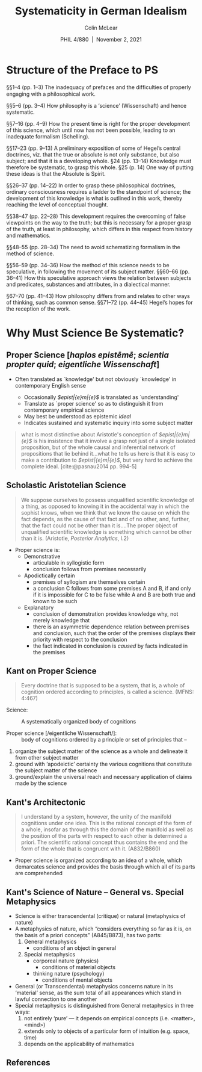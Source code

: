 
#+STARTUP: fnadjust
#+TITLE: Systematicity in German Idealism
#+DATE: PHIL 4/880\nbsp |\nbsp November 2, 2021
#+AUTHOR: Colin McLear
#+LATEX_COMPILER: xelatex
#+BIBLIOGRAPHY: ~/Dropbox/Work/bibfile.bib
#+EXCLUDE_TAGS: noexport notes scrap todo
#+OPTIONS: ':t toc:nil  H:2
#+OPTIONS: prop:nil
#+cite_export: csl chicago-author-date-16th-edition.csl


* Structure of the Preface to PS

§§1–4 (pp. 1–3) The inadequacy of prefaces and the difﬁculties of properly engaging with a philosophical work.

§§5–6 (pp. 3–4) How philosophy is a ‘science’ (Wissenschaft) and hence systematic.

§§7–16 (pp. 4–9) How the present time is right for the proper development of
this science, which until now has not been possible, leading to an inadequate
formalism (Schelling).

§§17–23 (pp. 9–13) A preliminary exposition of some of Hegel’s central
doctrines, viz. that the true or absolute is not only substance, but also
subject; and that it is a developing whole.
§24 (pp. 13–14) Knowledge must therefore be systematic, to grasp this whole.
§25 (p. 14) One way of putting these ideas is that the Absolute is Spirit.

§§26–37 (pp. 14–22) In order to grasp these philosophical doctrines, ordinary consciousness requires a ladder to the standpoint of science; the development of this knowledge is what is outlined in this work, thereby reaching the level of conceptual thought.

§§38–47 (pp. 22–28) This development requires the overcoming of false viewpoints on the way to the truth; but this is necessary for a proper grasp of the truth, at least in philosophy, which differs in this respect from history and mathematics.

§§48–55 (pp. 28–34) The need to avoid schematizing formalism in the method of science.

§§56–59 (pp. 34–36) How the method of this science needs to be speculative, in
following the movement of its subject matter.
§§60–66 (pp. 36–41) How this speculative approach views the relation between subjects and predicates, substances and attributes, in a dialectical manner.

§67–70 (pp. 41–43) How philosophy differs from and relates to other ways of thinking, such as common sense.
§§71–72 (pp. 44–45) Hegel’s hopes for the reception of the work.

* Why Must Science Be Systematic?

** Proper Science [$haplos\ epist\bar{e}m\bar{e}$; \textit{scientia propter quid}; \textit{eigentliche Wissenschaft}]
  :PROPERTIES:
  :CUSTOM_ID: proper-science-haplos-epistbarembare
  :END:

- Often translated as `knowledge' but not obviously `knowledge' in
  contemporary English sense

   - Occasionally /$epist\bar{e}m\bar{e}$/ is translated as
     `understanding'
   - Translate as `proper science' so as to distinguish it from
     contemporary empirical science
   - May best be understood as epistemic /ideal/
   - Indicates sustained and systematic inquiry into some subject matter

#+begin_quote
what is most distinctive about Aristotle's conception of
/$epist\bar{e}m\bar{e}$/ is his insistence that it involve a grasp not
just of a single isolated proposition, but of the whole causal and
inferential network of propositions that lie behind it...what he tells
us here is that it is easy to make a contribution to
/$epist\bar{e}m\bar{e}$/, but very hard to achieve the complete ideal.
[cite:@pasnau2014 pp. 994-5]
#+end_quote



** Scholastic Aristotelian Science
  :PROPERTIES:
  :CUSTOM_ID: scholastic-aristotelian-science
  :END:

#+begin_quote
  We suppose ourselves to possess unqualified scientific knowledge of a
  thing, as opposed to knowing it in the accidental way in which the
  sophist knows, when we think that we know the cause on which the fact
  depends, as the cause of that fact and of no other, and, further, that
  the fact could not be other than it is....The proper object of
  unqualified scientific knowledge is something which cannot be other
  than it is. (Aristotle, /Posterior Analytics/, I.2)
#+end_quote


- Proper science is:
   - Demonstrative
      - articulable in syllogistic form
      - conclusion follows from premises necessarily
   - Apodictically certain
      + premises of syllogism are themselves certain
      + a conclusion C follows from some premises A and B, if and only if
        it is impossible for C to be false while A and B are both true and
        known to be such
   - Explanatory
      + conclusion of demonstration provides knowledge why, not merely
        knowledge that
      + there is an asymmetric dependence relation between premises and
        conclusion, such that the order of the premises displays their
        priority with respect to the conclusion
      + the fact indicated in conclusion is /caused/ by facts indicated in
        the premises

** Kant on Proper Science

#+begin_quote
  Every doctrine that is supposed to be a system, that is, a whole of
  cognition ordered according to principles, is called a science. (MFNS:
  4:467)
#+end_quote

- Science: :: A systematically organized body of cognitions

- Proper science [/eigentliche Wissenschaft/]: :: body of cognitions
  ordered by a principle or set of principles that --

  
1. organize the subject matter of the science as a whole and delineate
   it from other subject matter
2. ground with 'apodeictic' certainty the various cognitions that
   constitute the subject matter of the science
3. ground/explain the universal reach and necessary application of
   claims made by the science

** Kant's Architectonic

#+begin_quote
  I understand by a system, however, the unity of the manifold cognitions
  under one idea. This is the rational concept of the form of a whole, insofar
  as through this the domain of the manifold as well as the position of the
  parts with respect to each other is determined a priori. The scientific
  rational concept thus contains the end and the form of the whole that is
  congruent with it. (A832/B860)
#+end_quote

- Proper science is organized according to an idea of a whole, which
  demarcates science and provides the basis through which all of its parts are comprehended

** Kant's Science of Nature -- General vs. Special Metaphysics
- Science is either transcendental (critique) or natural (metaphysics of nature)
- A metaphysics of nature, which "considers everything so far as it is,
  on the basis of a priori concepts" (A845/B873), has two parts:
   1. General metaphysics
       - conditions of an object in general
   2. Special metaphysics
       - corporeal nature (physics)
          - conditions of material objects
       - thinking nature (psychology)
          - conditions of mental objects


- General (or Transcendental) metaphysics concerns nature in its
  'material' sense, as the sum total of all appearances which stand in
  lawful connection to one another
- Special metaphysics is distinguished from General metaphysics in three
  ways:
   1. not entirely 'pure' --- it depends on empirical concepts (i.e.
      <matter>, <mind>)
   2. extends only to objects of a particular form of intuition
      (e.g. space, time)
   3. depends on the applicability of mathematics


** References
:PROPERTIES:
:UNNUMBERED: t
:END:

#+print_bibliography:
